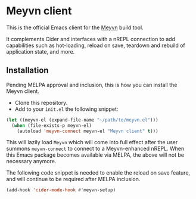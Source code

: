 * Meyvn client

This is the official Emacs client for the [[https://meyvn.org][Meyvn]] build tool.

It complements Cider and interfaces with a nREPL connection to add capabilities such as hot-loading, reload on save, teardown and rebuild of application state, and more.

** Installation

Pending MELPA approval and inclusion, this is how you can install the Meyvn client.

- Clone this repository.
- Add to your ~init.el~ the following snippet:
#+begin_src emacs-lisp
(let ((meyvn-el (expand-file-name "~/path/to/meyvn.el")))
  (when (file-exists-p meyvn-el)
    (autoload 'meyvn-connect meyvn-el "Meyvn client" t)))
#+end_src

This will lazily load ~Meyvn~ which will come into full effect after the user summons ~meyvn-connect~ to connect to a Meyvn-enhanced nREPL. 
When this Emacs package becomes available via MELPA, the above will not be necessary anymore.

The following code snippet is needed to enable the reload on save feature, and will continue to be required after MELPA inclusion.

#+begin_src emacs-lisp
(add-hook 'cider-mode-hook #'meyvn-setup)
#+end_src
